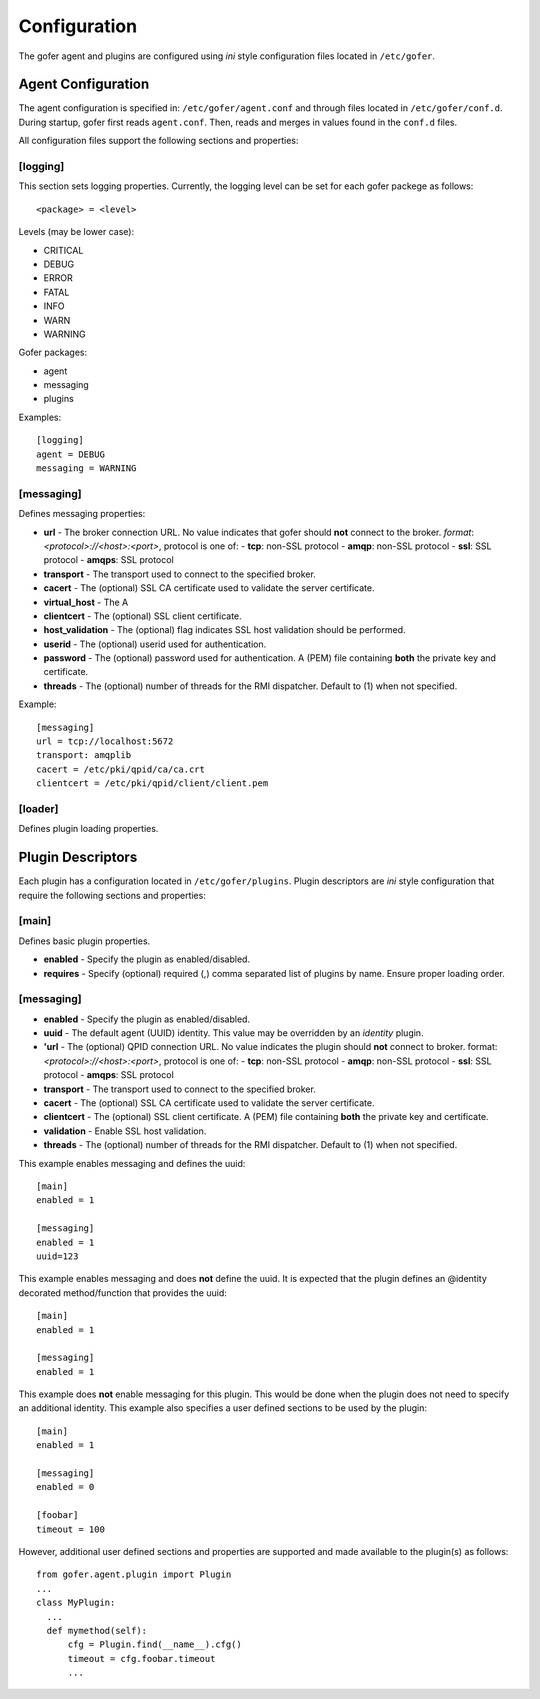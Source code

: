 Configuration
=============

The gofer agent and plugins are configured using *ini* style configuration
files located in ``/etc/gofer``.

Agent Configuration
^^^^^^^^^^^^^^^^^^^

The agent configuration is specified in: ``/etc/gofer/agent.conf`` and through
files located in ``/etc/gofer/conf.d``.  During startup, gofer first reads
``agent.conf``.  Then, reads and merges in values found in the ``conf.d`` files.

All configuration files support the following sections and properties:

[logging]
---------

This section sets logging properties.  Currently, the logging level can be set for each
gofer packege as follows:

::

 <package> = <level>


Levels (may be lower case):

- CRITICAL
- DEBUG
- ERROR
- FATAL
- INFO
- WARN
- WARNING

Gofer packages:

- agent
- messaging
- plugins

Examples:

::

 [logging]
 agent = DEBUG
 messaging = WARNING


[messaging]
-----------

Defines messaging properties:

- **url** - The broker connection URL.
  No value indicates that gofer should **not** connect to the broker.
  *format*: *<protocol>://<host>:<port>*, protocol is one of:
  - **tcp**: non-SSL protocol
  - **amqp**: non-SSL protocol
  - **ssl**: SSL protocol
  - **amqps**: SSL protocol
- **transport** - The transport used to connect to the specified broker.
- **cacert** - The (optional) SSL CA certificate used to validate the server certificate.
- **virtual_host** - The A
- **clientcert** - The (optional) SSL client certificate.
- **host_validation** - The (optional) flag indicates SSL host validation should be performed.
- **userid** - The (optional) userid used for authentication.
- **password** - The (optional) password used for authentication.
  A (PEM) file containing **both** the private key and certificate.
- **threads** - The (optional) number of threads for the RMI dispatcher.
  Default to (1) when not specified.

Example:

::

 [messaging]
 url = tcp://localhost:5672
 transport: amqplib
 cacert = /etc/pki/qpid/ca/ca.crt
 clientcert = /etc/pki/qpid/client/client.pem


[loader]
--------

Defines plugin loading properties.

Plugin Descriptors
^^^^^^^^^^^^^^^^^^

Each plugin has a configuration located in ``/etc/gofer/plugins``.  Plugin descriptors
are *ini* style configuration that require the following sections and properties:

[main]
------

Defines basic plugin properties.

- **enabled** - Specify the plugin as enabled/disabled.
- **requires** -  Specify (optional) required (,) comma separated list of plugins by name.
  Ensure proper loading order.

[messaging]
-----------

- **enabled** - Specify the plugin as enabled/disabled.
- **uuid** - The default agent (UUID) identity.
  This value may be overridden by an *identity* plugin.
- **'url** - The (optional) QPID connection URL.
  No value indicates the plugin should **not** connect to broker.
  format:  *<protocol>://<host>:<port>*, protocol is one of:
  - **tcp**: non-SSL protocol
  - **amqp**: non-SSL protocol
  - **ssl**: SSL protocol
  - **amqps**: SSL protocol
- **transport** - The transport used to connect to the specified broker.
- **cacert** - The (optional) SSL CA certificate used to validate the server certificate.
- **clientcert** - The (optional) SSL client certificate.  A (PEM) file containing **both**
  the private key and certificate.
- **validation** - Enable SSL host validation.
- **threads** - The (optional) number of threads for the RMI dispatcher.
  Default to (1) when not specified.

This example enables messaging and defines the uuid:

::

 [main]
 enabled = 1

 [messaging]
 enabled = 1
 uuid=123


This example enables messaging and does **not** define the uuid.  It is expected
that the plugin defines an @identity decorated method/function that provides the
uuid:

::

 [main]
 enabled = 1

 [messaging]
 enabled = 1


This example does **not** enable messaging for this plugin.  This would be done when the
plugin does not need to specify an additional identity.  This example also specifies a user defined
sections to be used by the plugin:

::

 [main]
 enabled = 1

 [messaging]
 enabled = 0

 [foobar]
 timeout = 100


However, additional user defined sections and properties are supported and made available to
the plugin(s) as follows:

::


  from gofer.agent.plugin import Plugin
  ...
  class MyPlugin:
    ...
    def mymethod(self):
        cfg = Plugin.find(__name__).cfg()
        timeout = cfg.foobar.timeout
        ...


